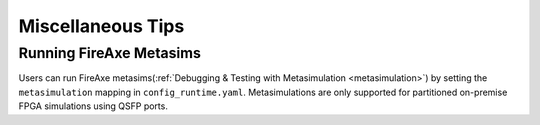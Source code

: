 Miscellaneous Tips
==================

Running FireAxe Metasims
------------------------

Users can run FireAxe metasims(:ref:`Debugging & Testing with Metasimulation
<metasimulation>`) by setting the ``metasimulation`` mapping in ``config_runtime.yaml``.
Metasimulations are only supported for partitioned on-premise FPGA simulations using
QSFP ports.

